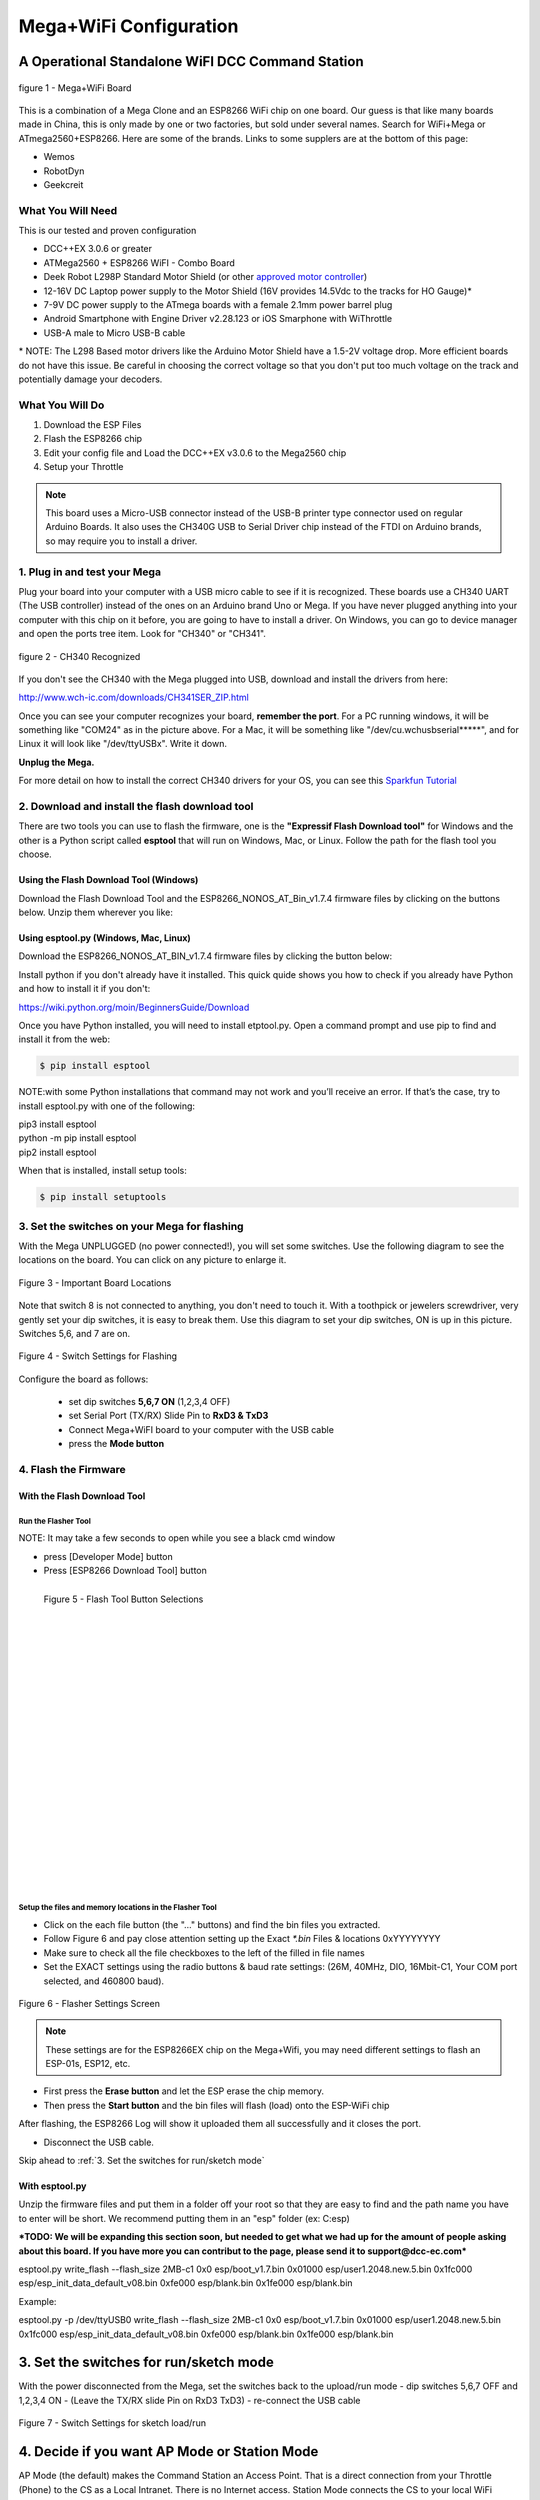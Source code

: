 **************************
Mega+WiFi Configuration
**************************

A Operational Standalone WiFI DCC Command Station
==================================================

.. figure:: ../_static/images/mega_wifi.png
   :alt: Mega WiFi
   :scale: 40%
   :align: center

   figure 1 - Mega+WiFi Board

This is a combination of a Mega Clone and an ESP8266 WiFi chip on one board. Our guess is that like many boards made in China, this is only made by one or two factories, but sold under several names. Search for WiFi+Mega or ATmega2560+ESP8266. Here are some of the brands. Links to some supplers are at the bottom of this page:

* Wemos
* RobotDyn
* Geekcreit


What You Will Need
-------------------

This is our tested and proven configuration

* DCC++EX 3.0.6 or greater
* ATMega2560 + ESP8266 WiFI - Combo Board
* Deek Robot L298P Standard Motor Shield (or other `approved motor controller <../reference/hardware/motor-boards.html>`_)
* 12-16V DC Laptop power supply to the Motor Shield (16V provides 14.5Vdc to the tracks for HO Gauge)*
* 7-9V DC power supply to the ATmega boards with a female 2.1mm power barrel plug
* Android Smartphone with Engine Driver v2.28.123 or iOS Smarphone with WiThrottle
* USB-A male to Micro USB-B cable

\* NOTE: The L298 Based motor drivers like the Arduino Motor Shield have a 1.5-2V voltage drop. More efficient boards do not have this issue. Be careful in choosing the correct voltage so that you don't put too much voltage on the track and potentially damage your decoders.

What You Will Do
------------------

1. Download the ESP Files
2. Flash the ESP8266 chip
3. Edit your config file and Load the DCC++EX v3.0.6 to the Mega2560 chip
4. Setup your Throttle

.. Note:: This board uses a Micro-USB connector instead of the USB-B printer type connector used on regular Arduino Boards. It also uses the CH340G USB to Serial Driver chip instead of the FTDI on Arduino brands, so may require you to install a driver.

1. Plug in and test your Mega
------------------------------

Plug your board into your computer with a USB micro cable to see if it is recognized. These boards use a CH340 UART (The USB controller) instead of the ones on an Arduino brand Uno or Mega. If you have never plugged anything into your computer with this chip on it before, you are going to have to install a driver. On Windows, you can go to device manager and open the ports tree item. Look for "CH340" or "CH341".

.. figure:: ../_static/images/wifi/ch340_driver.png
   :alt: CH340 Recognized
   :scale: 100%
   :align: center

   figure 2 - CH340 Recognized 

If you don't see the CH340 with the Mega plugged into USB, download and install the drivers from here:

http://www.wch-ic.com/downloads/CH341SER_ZIP.html

Once you can see your computer recognizes your board, **remember the port**. For a PC running windows, it will be something like "COM24" as in the picture above. For a Mac, it will be something like "/dev/cu.wchusbserial*****", and for Linux it will look like "/dev/ttyUSBx". Write it down. 

**Unplug the Mega.**

For more detail on how to install the correct CH340 drivers for your OS, you can see this `Sparkfun Tutorial <https://learn.sparkfun.com/tutorials/how-to-install-ch340-drivers/all>`_

2. Download and install the flash download tool
------------------------------------------------

There are two tools you can use to flash the firmware, one is the **"Expressif Flash Download tool"** for Windows and the other is a Python script called **esptool** that will run on Windows, Mac, or Linux. Follow the path for the flash tool you choose.

Using the Flash Download Tool (Windows)
^^^^^^^^^^^^^^^^^^^^^^^^^^^^^^^^^^^^^^^^

Download the Flash Download Tool and the ESP8266_NONOS_AT_Bin_v1.7.4 firmware files by clicking on the buttons below. Unzip them wherever you like:

.. raw:: html

   <p><a class="dcclink" href="../_static/files/esp8266/flash_download_tool_v3.8.5.zip">Flash Download tool</a></p>
  

.. raw:: html
  
   <p><a class="dcclink" href="../_static/files/esp8266/mega_wifi_esp866_bin_files">ESP8266 Firmware Zipped</a></p>


Using esptool.py (Windows, Mac, Linux)
^^^^^^^^^^^^^^^^^^^^^^^^^^^^^^^^^^^^^^^

Download the ESP8266_NONOS_AT_BIN_v1.7.4 firmware files by clicking the button below:

.. raw:: html
   
   <p><a class="dcclink" href="../_static/files/esp8266/mega_wifi_esp866_bin_files">ESP8266 Firmware Zipped</a></p>

Install python if you don't already have it installed. This quick quide shows you how to check if you already have Python and how to install it if you don't:

https://wiki.python.org/moin/BeginnersGuide/Download

Once you have Python installed, you will need to install etptool.py. Open a command prompt and use pip to find and install it from the web:

.. code-block::

   $ pip install esptool

NOTE:with some Python installations that command may not work and you’ll receive an error. If that’s the case, try to install esptool.py with one of the following:

| pip3 install esptool
| python -m pip install esptool
| pip2 install esptool

When that is installed, install setup tools:

.. code-block::

   $ pip install setuptools

3. Set the switches on your Mega for flashing
-----------------------------------------------

With the Mega UNPLUGGED (no power connected!), you will set some switches. Use the following diagram to see the locations on the board. You can click on any picture to enlarge it.

.. figure:: ../_static/images/wifi/mega_wifi1.png
   :alt: Mega WiFi Switch Locations
   :scale: 50%
   :align: center

   Figure 3 - Important Board Locations

Note that switch 8 is not connected to anything, you don't need to touch it. With a toothpick or jewelers screwdriver, very gently set your dip switches, it is easy to break them. Use this diagram to set your dip switches, ON is up in this picture. Switches 5,6, and 7 are on.

.. figure:: ../_static/images/wifi/mega_wifi_sw_flash.png
   :alt: Switches in flash mode
   :scale: 30%
   :align: center

   Figure 4 - Switch Settings for Flashing

Configure the board as follows:

 -  set dip switches **5,6,7 ON** (1,2,3,4 OFF)
 -  set Serial Port (TX/RX) Slide Pin to **RxD3 & TxD3**
 -  Connect Mega+WiFI board to your computer with the USB cable
 -  press the **Mode button**

4. Flash the Firmware
------------------------

With the Flash Download Tool
^^^^^^^^^^^^^^^^^^^^^^^^^^^^^^
 
Run the Flasher Tool 
"""""""""""""""""""""""

NOTE: It may take a few seconds to open while you see a black cmd window

- press [Developer Mode] button
- Press [ESP8266 Download Tool] button

.. image:: ../_static/images/wifi/download_tool_dev_mode.jpg
   :alt: Flasher Tool Buttons
   :scale: 80%
   :align: left

.. figure:: ../_static/images/wifi/download_tool_esp8266.jpg
   :alt: Flasher Tool Buttons 2
   :scale: 80%
   :align: left

   Figure 5 - Flash Tool Button Selections

|
|
|
|
|
|
|
|
|
|
|
|
|
|
|
|
|
|
|
|
|
|


Setup the files and memory locations in the Flasher Tool
""""""""""""""""""""""""""""""""""""""""""""""""""""""""""

- Click on the each file button (the "..." buttons) and find the bin files you extracted.
- Follow Figure 6 and pay close attention setting up the Exact `*.bin` Files & locations 0xYYYYYYYY
- Make sure to check all the file checkboxes to the left of the filled in file names
- Set the EXACT settings using the radio buttons & baud rate settings: (26M, 40MHz, DIO, 16Mbit-C1, Your COM port selected, and 460800 baud).

.. figure:: ../_static/images/wifi/flasher_1.png
   :alt: Flasher Settings Screen
   :scale: 80%
   :align: center

   Figure 6 - Flasher Settings Screen

.. NOTE:: These settings are for the ESP8266EX chip on the Mega+Wifi, you may need different settings to flash an ESP-01s, ESP12, etc.

- First press the **Erase button** and let the ESP erase the chip memory.   
- Then press the **Start button** and the bin files will flash (load) onto the ESP-WiFi chip

After flashing, the ESP8266 Log will show it uploaded them all successfully and it closes the port.

- Disconnect the USB cable.

Skip ahead to :ref:`3. Set the switches for run/sketch mode`

With esptool.py
^^^^^^^^^^^^^^^^

Unzip the firmware files and put them in a folder off your root so that they are easy to find and the path name you have to enter will be short. We recommend putting them in an "esp" folder (ex: C:\esp)

***TODO: We will be expanding this section soon, but needed to get what we had up for the amount of people asking about this board. If you have more you can contribut to the page, please send it to support@dcc-ec.com***

esptool.py write_flash --flash_size 2MB-c1 0x0 esp/boot_v1.7.bin 0x01000 esp/user1.2048.new.5.bin 0x1fc000 esp/esp_init_data_default_v08.bin 0xfe000 esp/blank.bin 0x1fe000 esp/blank.bin

Example: 

esptool.py -p /dev/ttyUSB0 write_flash --flash_size 2MB-c1 0x0 esp/boot_v1.7.bin 0x01000 esp/user1.2048.new.5.bin 0x1fc000 esp/esp_init_data_default_v08.bin 0xfe000 esp/blank.bin 0x1fe000 esp/blank.bin


3. Set the switches for run/sketch mode
==========================================

With the power disconnected from the Mega, set the switches back to the upload/run mode
- dip switches 5,6,7 OFF and 1,2,3,4 ON
- (Leave the TX/RX slide Pin on RxD3 TxD3)
- re-connect the USB cable

.. figure:: ../_static/images/wifi/mega_wifi_sw_run.png
   :alt: Switches in flash mode
   :scale: 30%
   :align: center

   Figure 7 - Switch Settings for sketch load/run

4. Decide if you want AP Mode or Station Mode
==============================================

AP Mode (the default) makes the Command Station an Access Point. That is a direct connection from your Throttle (Phone) to the CS as a Local Intranet. There is no Internet access.  Station Mode connects the CS to your local WiFi Router With Internet access. You then have to know the IP address your router assigns to the CS so your Throttles can find it on your network.

If you choose to use AP mode, there is nothing you need to do. Just make sure you select the network checkbox in the installer or rename the config.example.h file to config.h and install DCC++EX. Go directly to setp 5.

If you are going to want to connect to your WiFi router, you just need to enter your login information. Take a look at the :ref:`Short Version of Network Setup` below before proceeding to step 5. But keep in mind, you can always install, make changes, and install again.


5. Download and Configure the DCC++EX Command Station Software
================================================================

Download and install DCC++EX from by using the Automated exInstaller or using the Arduino IDE by choosing one of the links below.

`How to install using the installer <../get-started/installer.html>`_

`How to install using the Arduino IDE <../get-started/arduino-ide.html>`_

`I know what I'm doing, just point me to the downloads page! <../download/commandstation.html>`_

Short Version of Network Setup
===============================

`Long/Detailed Network Setup HERE <../advanced-setup/wifi-config.html>`_

All settings are in the config.h file in your CommandStation-EX folder. If you don't have a config.h, rename config.example.h to config.h.

**First, make sure your dip switches are set with 1,2,3,4 ON and 5,6,7 OFF (8 doesn't matter)**

Setting up in Access Point AP Mode
-----------------------------------

- If using the installer, just check the WiFi check box and leave SSID and password alone
  
- If using the Arduino IDE,Make sure you didn't put "//" in front of the `#define ENABLE_WIFI true` line in your config.h file
- No additional changes required, Leave SSID & Passwd alone
- Your ESP-Wifi chip will assign a SSID as DCCEX_xxxxxx and PASS_xxxxxx, Where xxxxxx is the last 6 characters of your ESP8266 MAC Address
- Upload the software to your Mega+WiFi (see Compile and Re-upload below)

Setting up WiFi in Station (STA) Mode with Router
--------------------------------------------------

- This mode is also sometimes called "Client" mode

- If using the installer, select the WiFi Checkbox and enter the name (SSID) of your network and the password to log into it.

- If using the Arduino IDE open the CommandStation-EX.ino file in the Arduino IDE program then
- Open, then Edit & change the new config.h file to your local or home Router's SSID & Password.
  
  - Change `#define WIFI_SSID "Your network name"` to the name of your local network.
  - Change `#define WIFI_PASSWORD "Your network passwd"` to the password for your network.

6. Compile and Re-upload DCC-EX to the Arduino
===============================================

- If using the Arduino IDE, select ATMega2560 board from the "tools, boards" menu.
- Select the correct COM port that sees your Mega and set baud rate to 115200
- Click the upload button (the arrow pointing to the right near the checkmark in the upper left of the program window)

7. Operate Your Command Station
================================

After the Arduino IDE uploads DCC-EX sketch, make sure the serial port switch is set to RxD3/TxD3 and dip switch pins 1-4 are ON and 5-7 are OFF.

If not already connected to power, connect the Arduino ATMega2560 + ESP8266 WiFi board by Either a USB cable, or for Standalone Operations (no USB) you can use a 7-9vdc power supply in the Arduino 2.1mm female barrel jack.

- When powered on through a USB cable, check the Arduino IDE Tools > Serial Monitor.
- It should show the ATMega2560 & ESP8266 WiFI communicating and assigning a xxx.xxx.x.xxx IP Address and Port 2560 to the new DCC++EX Command Station.
- You should see `++ Wifi Setup CONNECTED ++`

8. Connect your Phone as a Controller (Throttle)
===================================================

- If operating in STA mode, make sure your phone is connected to your local network (The same SSID and PASSWD you set in the config.h file)

- If Operating in AP mode, disconnect your phone/tablet from any other network and find the SSID for your Command Station in your network list. It will be "DCCEX_xxxxxx" where the x's are the last 6 characters of your WiFi chip's MAC address. Use the password "PASS_xxxxxx" where the x's are the same 6 characters.

.. NOTE:: You MUST either forget your local network or turn off "auto-reconnect" for that connection when using AP Mode. If you do not, your phone will disconnect from the DCCEX_xxxxxx network and connect to either a stronger connection, or one that has a connection to the internet.

- Start your Smart Phone (Andriod) Engine Driver App Or (Apple iOs) WiTHrottlle App and enter the IP address XXX.XXX.X.XXX assigned in the Arduino Serial Monitor above and Port 2560. For AP mode, it will usually be 192.168.4.1. For STA mode, it will be whatever your router assigned it.

If the Engine driver fails to connect the first time with the Command Station just press the Mega's red Reset button and try the IP/Port connection again.

You should have a direct Throttle connection to the DCC++EX 3.0.5+ Standalone WiFI Command Station Via your home router.

.. Note:: This is an Operations only config, the Engine Driver Power button only powers on the Main track, Not the Prog track. Function Keys are only local Default Function Settings, and are Not transferred from the JMRI Server Roster.

Going Further
==============

If you want to understand what is happening in more detail, such as what the different settings and firmware does, you may consult the following resources. 

Detailed tutorial and analysis by DCC-EX team member Neil McKechnie (NeilMc):
https://wakwak2popo.wordpress.com/2021/01/05/flashing-at-command-set-on-combined-mega-8266-board/

Fernando Koyanagi's excellent site including a video. Just be careful not to use his settings since he used an older version of the firmware: https://www.instructables.com/Arduino-MEGA-2560-With-WiFi-Built-in-ESP8266/

The Expressif ESP8266 page (The manufacturer of the chip): https://www.espressif.com/en/products/socs/esp8266/

Expressif detailed instructions on using the esptool
https://github.com/espressif/esptool#installation--dependencies

**Enjoy your New DCC++EX MEGA + WiFI On-Board Command Station!**

Suppliers
==========

 https://robotdyn.com/mega-wifi-r3-atmega2560-esp8266-flash-32mb-usb-ttl-ch340g-micro-usb.html

 https://www.amazon.com/SongHe-Mega2560-ATmega2560-ESP8266-Compatible/dp/B07THDDFSJ

 https://usa.banggood.com/Geekcreit-Mega-+WiFi-R3-Module-ATmega2560+ESP8266-32Mb-Memory-USB-TTL-CH340G-p-1205437.html?utm_source=googleshopping&utm_medium=cpc_organic&gmcCountry=US&utm_content=minha&utm_campaign=minha-usg-pc&currency=USD&cur_warehouse=CN&createTmp=1&utm_source=googleshopping&utm_medium=cpc_bgcs&utm_content=frank&utm_campaign=frank-ssc-usg-all-21LP-0112-01sale&ad_id=490995939324&gclid=Cj0KCQjwl9GCBhDvARIsAFunhsmmtqTacFhEVspUMw3shUU51ed2Akuh65HHr6uYDtXNEvkIbV9LgrwaAuZEEALw_wcB

 ***TODO:*** show link for external antenna.
